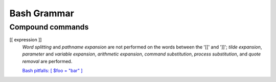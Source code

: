 Bash Grammar
============

Compound commands
-----------------

[[ expression ]]
    *Word splitting* and *pathname expansion* are not performed on the words
    between the '[[' and ']]'; *tilde expansion*, *parameter* and *variable
    expansion*, *arithmetic expansion*, *command substitution*,  *process
    substitution*, and *quote  removal* are performed.

    `Bash pitfalls: [ $foo = "bar" ]
    <https://mywiki.wooledge.org/BashPitfalls#A.5B_.24foo_.3D_.22bar.22_.5D>`_
